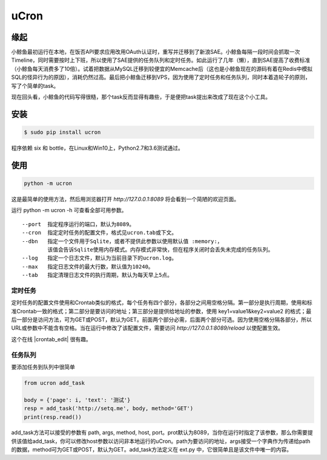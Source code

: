 uCron
=====

缘起
----

小鲸鱼最初运行在本地，在饭否API要求应用改用OAuth认证时，重写并迁移到了新浪SAE。小鲸鱼每隔一段时间会抓取一次Timeline，同时需要按时上下班，所以使用了SAE提供的任务队列和定时任务。如此运行了几年（懒），直到SAE提高了收费标准（小鲸鱼每天消费多了10倍）。试着把数据从MySQL迁移到较便宜的Memcache后（这也是小鲸鱼现在的源码有着在Redis中模拟SQL的怪异行为的原因），消耗仍然过高。最后把小鲸鱼迁移到VPS，因为使用了定时任务和任务队列，同时本着造轮子的原则，写了个简单的task。

现在回头看，小鲸鱼的代码写得很糙，那个task反而显得有趣些，于是便把task提出来改成了现在这个小工具。

安装
----

.. code-block:: bash

   $ sudo pip install ucron

程序依赖 six 和 bottle，在Linux和Win10上，Python2.7和3.6测试通过。

使用
----

.. code-block:: python

   python -m ucron

这是最简单的使用方法，然后用浏览器打开 `http://127.0.0.1:8089` 将会看到一个简陋的欢迎页面。

运行 python -m ucron -h 可查看全部可用参数。
::

   --port  指定程序运行的端口，默认为8089。
   --cron  指定定时任务的配置文件，格式见ucron.tab或下文。
   --dbn   指定一个文件用于Sqlite，或者不提供此参数以使用默认值 :memory:，
           该值会告诉Sqlite使用内存模式。内存模式非常快，但在程序关闭时会丢失未完成的任务队列。
   --log   指定一个日志文件，默认为当前目录下的ucron.log。
   --max   指定日志文件的最大行数，默认值为10240。
   --tab   指定清理日志文件的执行周期，默认为每天早上5点。

定时任务
^^^^^^^^

定时任务的配置文件使用和Crontab类似的格式，每个任务有四个部分，各部分之间用空格分隔。第一部分是执行周期，使用和标准Crontab一致的格式；第二部分是要访问的地址；第三部分是提供给地址的参数，使用 key1=value1&key2=value2 的格式；最后一部分是访问方法，可为GET或POST，默认为GET。前面两个部分必需，后面两个部分可选。因为使用空格分隔各部分，所以URL或参数中不能含有空格。当在运行中修改了该配置文件，需要访问 `http://127.0.0.1:8089/reload` 以使配置生效。

这个在线 |crontab_edit| 很有趣。

.. |crontab_edit| raw:: html

   <a href="https://crontab.guru/" target="_blank">Crontab编辑器</a>

任务队列
^^^^^^^^

要添加任务到队列中很简单

.. code-block:: python

   from ucron add_task

   body = {'page': i, 'text': '测试'}
   resp = add_task('http://setq.me', body, method='GET')
   print(resp.read())

add_task方法可以接受的参数有 path, args, method, host, port。prot默认为8089，当你在运行时指定了该参数，那么你需要提供该值给add_task，你可以修改host参数以访问非本地运行的uCron。path为要访问的地址，args接受一个字典作为传递给path的数据，method可为GET或POST，默认为GET。add_task方法定义在 ext.py 中，它很简单且是该文件中唯一的内容。
